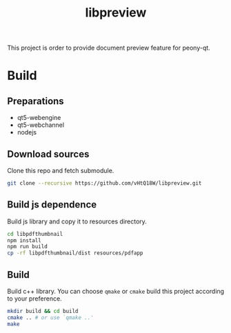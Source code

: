 #+TITLE: libpreview

This project is order to provide document preview feature for peony-qt.

* Build
** Preparations
+ qt5-webengine
+ qt5-webchannel
+ nodejs
** Download sources
Clone this repo and fetch submodule.
#+begin_src bash
git clone --recursive https://github.com/vHtQ18W/libpreview.git
#+end_src
** Build js dependence
Build js library and copy it to resources directory.
#+begin_src bash
cd libpdfthumbnail
npm install
npm run build
cp -rf libpdfthumbnail/dist resources/pdfapp
#+end_src
** Build
Build c++ library. You can choose =qmake= or =cmake= build this project
according to your preference.
#+begin_src bash
mkdir build && cd build
cmake .. # or use `qmake ..'
make
#+end_src

